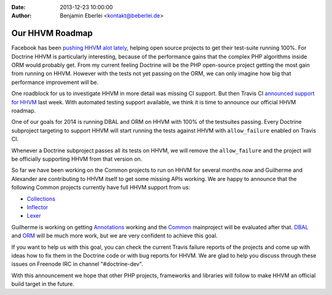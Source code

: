 :date: 2013-12-23 10:00:00
:author: Benjamin Eberlei <kontakt@beberlei.de>

================
Our HHVM Roadmap
================

Facebook has been `pushing HHVM alot lately
<http://www.hhvm.com/blog/2813/we-are-the-98-5-and-the-16>`_, helping open
source projects to get their test-suite running 100%. For Doctrine HHVM is
particularly interesting, because of the performance gains that the complex PHP
algorithms inside ORM would probably get. From my current feeling Doctrine will
be the PHP open-source project getting the most gain from running on HHVM.
However with the tests not yet passing on the ORM, we can only imagine how big
that performance improvement will be.

One roadblock for us to investigate HHVM in more detail was missing CI support.
But then Travis CI `announced support for HHVM
<http://about.travis-ci.org/blog/2013-12-16-test-php-code-with-the-hiphop-vm>`_
last week. With automated testing support available, we think it is time to
announce our official HHVM roadmap.

One of our goals for 2014 is running DBAL and ORM on HHVM with 100% of the
testsuites passing. Every Doctrine subproject targeting to support HHVM will
start running the tests against HHVM with ``allow_failure`` enabled on Travis
CI.

Whenever a Doctrine subproject passes all its tests on HHVM, we will remove the
``allow_failure`` and the project will be officially supporting HHVM from that
version on.

So far we have been working on the Common projects to run on HHVM for several
months now and Guilherme and Alexander are contributing to HHVM itself to get
some missing APIs working. We are happy to announce that the following Common
projects currently have full HHVM support from us:

- `Collections <https://travis-ci.org/doctrine/collections>`_
- `Inflector <https://travis-ci.org/doctrine/inflector>`_
- `Lexer <https://travis-ci.org/doctrine/lexer>`_

Guilherme is working on getting `Annotations
<https://travis-ci.org/doctrine/annotations>`_ working and the `Common
<https://travis-ci.org/doctrine/common>`_ mainproject will be evaluated after
that. `DBAL <https://travis-ci.org/doctrine/dbal>`_ and `ORM
<https://travis-ci.org/doctrine/doctrine2>`_ will be much more work, but we are
very confident to achieve this goal.

If you want to help us with this goal, you can check the current Travis failure
reports of the projects and come up with ideas how to fix them in the Doctrine
code or with bug reports for HHVM. We are glad to help you discuss through
these issues on Freenode IRC in channel "#doctrine-dev".

With this announcement we hope that other PHP projects, frameworks and
libraries will follow to make HHVM an official build target in the future.
